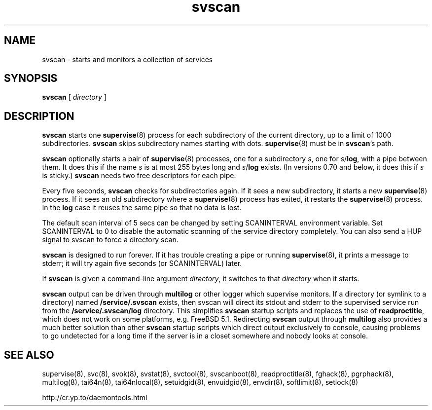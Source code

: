 .TH svscan 8
.SH NAME
svscan \- starts and monitors a collection of services
.SH SYNOPSIS
.B svscan
[
.I directory
]
.SH DESCRIPTION
.B svscan
starts one
.BR supervise (8)
process for each subdirectory of the current directory, up to a limit of 1000
subdirectories.
.B svscan
skips subdirectory names starting with dots.
.BR supervise (8)
must be in
.BR svscan 's
path.

.B svscan
optionally starts a pair of
.BR supervise (8)
processes, one for a subdirectory
.IR s ,
one for
.IR s\fR/\fBlog ,
with a pipe between them. It does this if the name
.I s
is at most 255 bytes long and
.I s\fR/\fBlog
exists. (In versions 0.70 and below, it does this if
.I s
is sticky.)
.B svscan
needs two free descriptors for each pipe.

Every five seconds,
.B svscan
checks for subdirectories again. If it sees a new subdirectory, it starts a
new
.BR supervise (8)
process. If it sees an old subdirectory where a
.BR supervise (8)
process has exited, it restarts the
.BR supervise (8)
process. In the
.B log
case it reuses the same pipe so that no data is lost.

The default scan interval of 5 secs can be changed by setting SCANINTERVAL environment variable. Set SCANINTERVAL
to 0 to disable the automatic scanning of the service directory completely. You
can also send a HUP signal to svscan to force a directory scan.

.B svscan
is designed to run forever. If it has trouble creating a pipe or running
.BR supervise (8),
it prints a message to stderr; it will try again five seconds (or SCANINTERVAL) later.

If
.B svscan
is given a command-line argument
.IR directory ,
it switches to that
.I directory
when it starts.

.B svscan
output can be driven through
.B multilog
or other logger which supervise monitors. If a directory (or symlink to a directory)
named
.B /service/.svscan
exists, then svscan will direct its stdout and stderr to the supervised service run from the
.B /service/.svscan/log
directory. This simplifies
.B svscan
startup scripts and replaces the use of
.BR readproctitle ,
which does not work on some platforms, e.g. FreeBSD 5.1. Redirecting
.B svscan
output through
.B multilog
also provides a much better solution than other
.B svscan
startup scripts which direct output exclusively to console, causing problems to go undetected for a long time if the server is in a
closet somewhere and nobody looks at console.

.SH SEE ALSO
supervise(8),
svc(8),
svok(8),
svstat(8),
svctool(8),
svscanboot(8),
readproctitle(8),
fghack(8),  
pgrphack(8),
multilog(8),
tai64n(8),
tai64nlocal(8),
setuidgid(8),
envuidgid(8),
envdir(8),
softlimit(8),
setlock(8)

http://cr.yp.to/daemontools.html
